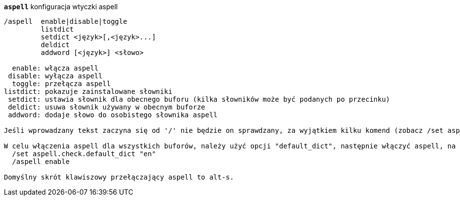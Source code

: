 //
// This file is auto-generated by script docgen.py.
// DO NOT EDIT BY HAND!
//
[[command_aspell_aspell]]
[command]*`aspell`* konfiguracja wtyczki aspell::

----
/aspell  enable|disable|toggle
         listdict
         setdict <język>[,<język>...]
         deldict
         addword [<język>] <słowo>

  enable: włącza aspell
 disable: wyłącza aspell
  toggle: przełącza aspell
listdict: pokazuje zainstalowane słowniki
 setdict: ustawia słownik dla obecnego buforu (kilka słowników może być podanych po przecinku)
 deldict: usuwa słownik używany w obecnym buforze
 addword: dodaje słowo do osobistego słownika aspell

Jeśli wprowadzany tekst zaczyna się od '/' nie będzie on sprawdzany, za wyjątkiem kilku komend (zobacz /set aspell.check.commands).

W celu włączenia aspell dla wszystkich buforów, należy użyć opcji "default_dict", następnie włączyć aspell, na przykład:
  /set aspell.check.default_dict "en"
  /aspell enable

Domyślny skrót klawiszowy przełączający aspell to alt-s.
----

